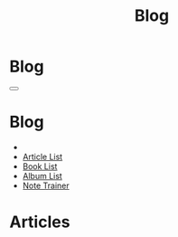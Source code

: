 #+OPTIONS: html-postamble:auto toc:nil num:nil
#+OPTIONS: html-preamble:nil html-postamble:nil html-scripts:t html-style:nil
#+TITLE: Blog

#+DESCRIPTION: Blog
#+KEYWORDS: Blog
#+HTML_HEAD_EXTRA: <link rel="shortcut icon" href="images/favicon.ico" type="image/x-icon">
#+HTML_HEAD_EXTRA: <link rel="icon" href="images/favicon.ico" type="image/x-icon">
#+HTML_HEAD_EXTRA:  <link rel="stylesheet" href="https://cdnjs.cloudflare.com/ajax/libs/font-awesome/5.13.0/css/all.min.css">
#+HTML_HEAD_EXTRA:  <link href="https://fonts.googleapis.com/css?family=Montserrat" rel="stylesheet" type="text/css">
#+HTML_HEAD_EXTRA:  <link href="https://fonts.googleapis.com/css?family=Lato" rel="stylesheet" type="text/css">
#+HTML_HEAD_EXTRA:  <script src="https://ajax.googleapis.com/ajax/libs/jquery/3.5.1/jquery.min.js"></script>
#+HTML_HEAD_EXTRA:  <link rel="stylesheet" href="css/main.css">
#+HTML_HEAD_EXTRA:  <link rel="stylesheet" href="css/blog.css">

* Blog
:PROPERTIES:
:HTML_CONTAINER_CLASS: text-center navbar navbar-inverse navbar-fixed-top
:CUSTOM_ID: navbar
:END:

#+BEGIN_EXPORT html
    <button type="button" class="navbar-toggle" data-toggle="collapse" data-target="#collapsableNavbar">
    <span class="icon-bar"></span>
    <span class="icon-bar"></span>
    <span class="icon-bar"></span>
    </button>
    <h1 id="navbarTitle" class="navbar-text">Blog</h1>
    <div class="collapse navbar-collapse" id="collapsableNavbar">
    <ul class="nav navbar-nav">
    <li><a title="Home" href="./index.html"><i class="fas fa-home fa-3x" aria-hidden="true"></i></a></li>
    <li><a title="Article List" href="./articleList.html" class="navbar-text h3">Article List</a></li>
    <li><a title="Book List" href="./bookList.html" class="navbar-text h3">Book List</a></li>
<li><a title="Album List" href="./albumList.html" class="navbar-text h3">Album List</a></li>
    <li><a title="Note Trainer" href="./NoteTrainer/NoteTrainer.html" class="navbar-text h3">Note Trainer</a></li>
    </ul>
    </div>
#+END_EXPORT


* Articles
:PROPERTIES:
:CUSTOM_ID: Articles
:END:
#+html: <div id='wrap1' data-include="article1"></div>
#+html: <div id='wrap2' data-include="article2"></div>
#+html: <div id='wrap3' data-include="article3"></div>
#+html: <div id='wrap4' data-include="article4"></div>
#+html: <div id='wrap5' data-include="article5"></div>

#+html: <ul id="pagination" class="pagination pagination-lg"></ul>

#+CALL: templates.org:compileOrgFiles(path="./articles/")
#+CALL: templates.org:articlesRelativePaths()

#+NAME: pagination
#+BEGIN_SRC javascript :exports none
const page = ((new URLSearchParams(window.location.search).get('page') || 1) - 1) * 5;
const perPage = 5;
for (var i = 0; i < (htmlArticles.length/perPage); i++) {
    var active = "";
    if ((page/perPage) == i) {
        active = "class='active'";
    }
    $("#pagination").append(
        '<li ' + active + '><a href="' + window.location.href.split('?')[0] + '?page=' + (i+1) + '">' + (i+1) + '</a></li>'
    );
}
#+END_SRC
#+CALL: templates.org:inline-js(blk="pagination")

#+name: populateArticles
#+begin_src javascript :exports none
// Pagination 0 based
const htmlArticlesPaginated = htmlArticles.slice(page, page + perPage);
const htmlArticlesPathsPaginated = htmlArticlesPaths.slice(page, page + perPage);

var articleDivs = $("[data-include]").map(function() { return this.id; });

var articlesZip = [];
var articlesElementsZip = [];

for (var i = 0; i < htmlArticlesPaginated.length; i++) {
    articlesZip.push([htmlArticlesPaginated[i], htmlArticlesPathsPaginated[i]]);
}

var htmlArticlesTitle = articlesZip.map(function(tuple) {
  const [articleContent, articlePath] = tuple;
  return $($.parseHTML(articleContent)).find("#Article").wrap(function (){
    return "<a href='" + articlePath + "'></a>"
  }).parent();
});

var htmlArticlesAbstract = htmlArticlesPaginated.map(function(articleContent) {
  return $($.parseHTML(articleContent)).find("#outline-container-ArticleAbstract");
});

for (var i = 0; i < htmlArticlesPaginated.length; i++) {
    articlesElementsZip.push([articleDivs[i], htmlArticlesTitle[i], htmlArticlesAbstract[i]]);
}

articlesElementsZip.forEach(function(tuple) {
    const [element, title, abstract] = tuple;
    $("#" + element).html($('<div>').append(title).append(abstract));
});

#+end_src
#+call: templates.org:inline-js("populateArticles")
